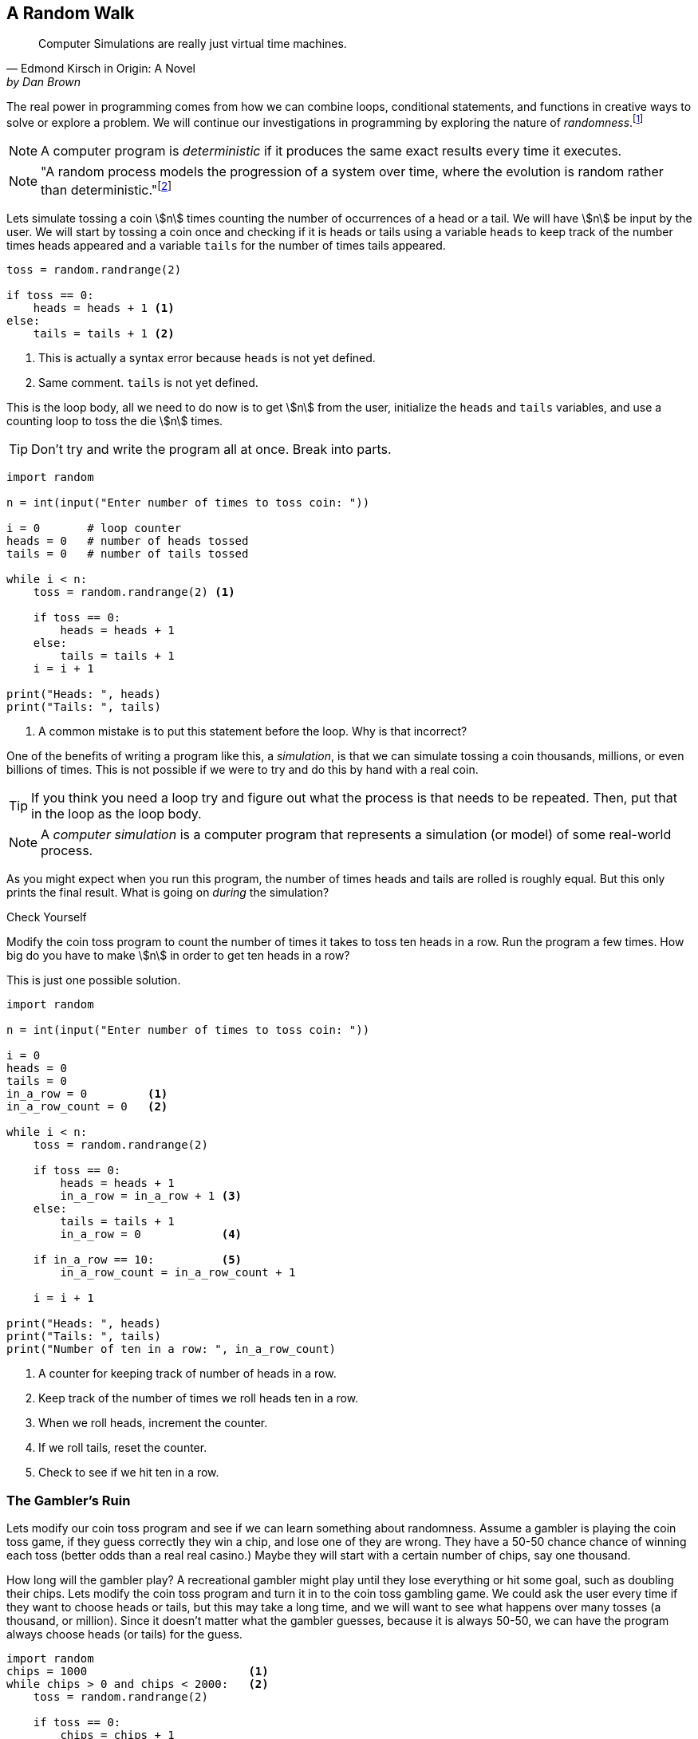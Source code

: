 == A Random Walk 

[quote, Edmond Kirsch in Origin: A Novel, by Dan Brown, page 465.]
____
Computer Simulations are really just virtual time machines.
____

The real power in programming comes from how we can combine loops, conditional statements, and functions in creative ways to solve or explore a problem.  We will continue our investigations in 
programming by exploring the nature of _randomness_.footnote:[Randomness plays an important role in many areas of computer science, including cryptography, networking, and simulation and modeling.]

NOTE: A computer program is _deterministic_ if it produces the same exact results every time it executes.

NOTE: "A random process models the progression of a system over time, where the evolution is random rather than deterministic."footnote:[https://reference.wolfram.com/language/guide/RandomProcesses.html]

Lets simulate tossing a coin stem:[n] times counting the number of occurrences of a head or a tail. We will have stem:[n] be input by the user. We will start by tossing a coin once and checking if it is heads or tails using a variable `heads` to keep track of the number times heads appeared and a variable `tails` for the number of times tails appeared.

[source,python,numbered]
----
toss = random.randrange(2)

if toss == 0:
    heads = heads + 1 <1>
else:
    tails = tails + 1 <2>
----
<1> This is actually a syntax error because `heads` is not yet defined.
<2> Same comment. `tails` is not yet defined.

This is the loop body, all we need to do now is to get stem:[n] from the user, initialize the `heads` and `tails` variables, and use a counting loop to toss the die stem:[n] times.

TIP: Don't try and write the program all at once. Break into parts.

[source,python,numbered]
----
import random

n = int(input("Enter number of times to toss coin: "))

i = 0       # loop counter
heads = 0   # number of heads tossed
tails = 0   # number of tails tossed

while i < n:
    toss = random.randrange(2) <1>

    if toss == 0:
        heads = heads + 1
    else:
        tails = tails + 1
    i = i + 1

print("Heads: ", heads)
print("Tails: ", tails)
----
<1> A common mistake is to put this statement before the loop. Why is that incorrect?

One of the benefits of writing a program like this, a _simulation_, is that we can simulate tossing a coin thousands, millions, or even billions of times. This is not possible if we were to try and do this by hand with a real coin.

TIP: If you think you need a loop try and figure out what the process is that needs to be repeated. Then, put that in the loop as the loop body.

NOTE: A _computer simulation_ is a computer program that represents a simulation (or model) of some real-world process. 

As you might expect when you run this program, the number of times heads and tails are rolled is roughly equal. But this only prints the final result. What is going on _during_ the simulation?

.Check Yourself+++<span style='color:red;margin-right:1.25em; display:inline-block;'>&nbsp;&nbsp;&nbsp;</span>+++
Modify the coin toss program to count the number of times it takes to toss ten heads in a row. Run the program a few times. How big do you have to make stem:[n] in order to get ten heads in a row?

[.result]
====
This is just one possible solution.

[source,python,numbered]
----
import random

n = int(input("Enter number of times to toss coin: "))

i = 0
heads = 0
tails = 0
in_a_row = 0         <1>
in_a_row_count = 0   <2>

while i < n:
    toss = random.randrange(2)

    if toss == 0:
        heads = heads + 1
        in_a_row = in_a_row + 1 <3>
    else:
        tails = tails + 1
        in_a_row = 0            <4>

    if in_a_row == 10:          <5>
        in_a_row_count = in_a_row_count + 1

    i = i + 1

print("Heads: ", heads)
print("Tails: ", tails)
print("Number of ten in a row: ", in_a_row_count)
----
<1> A counter for keeping track of number of heads in a row.
<2> Keep track of the number of times we roll heads ten in a row.
<3> When we roll heads, increment the counter.
<4> If we roll tails, reset the counter.
<5> Check to see if we hit ten in a row.

====

=== The Gambler's Ruin

Lets modify our coin toss program and see if we can learn something about randomness. Assume a gambler is playing the coin toss game, if they guess correctly they win a chip, and lose one of they are wrong. They have a 50-50 chance chance of winning each toss (better odds than a real real casino.) Maybe they will start with a certain number of chips, say one thousand. 

How long will the gambler play? A recreational gambler might play until they lose everything or hit some goal, such as doubling their chips. Lets modify the coin toss program and turn it in to the coin toss gambling game. We could ask the user every time if they want to choose heads or tails, but this may take a long time, and we will want to see what happens over many tosses (a thousand, or million). Since it doesn't matter what the gambler guesses, because it is always 50-50, we can have the program always choose heads (or tails) for the guess.

[source,python,numbered]
----
import random
chips = 1000                        <1>
while chips > 0 and chips < 2000:   <2>
    toss = random.randrange(2)

    if toss == 0:  
        chips = chips + 1
    else:
        chips = chips - 1

print(chips) <3>
----
<1> We start with 1000 chips.
<2> We play until we double our chips or lose them all.
<3> Will print either 0 or 2000.

If you run this program many times, as you might expect, about half the time the player loses everything and half the time they double their money. But a player with a gambling problem typically can't quit, even when they are ahead. What might the program look like now?  

[source,python,numbered]
----
import random
chips = 1000
while chips > 0:  <1>
    toss = random.randrange(2)

    if toss == 0:  
        chips = chips + 1
    else:
        chips = chips - 1
print(chips) <2>
----
<1> The only change is to remove the condition that the loop terminate when `chips` reaches 2000.
<2> What will always get printed?

We don't even need to run the program to see what will happen here. The only way the program terminates is when the number of chips reaches zero. This will always happen and is called _The Gambler's Ruin_. A gambler who gambles long enough will always lose everything.

==== A One Dimensional Random Walk

How can we visualize this random process, plotting the number of chips the gambler has over time. It is instructive to let the number of chips go negative (similar to borrowing chips from the casino). Assuming we have a Pygame window of width stem:[w] and height stem:[h], if we let the center stem:[y]-coordinate of the window represent stem:[0] chips then `0 - chips` will be the stem:[y]    
coordinate of where we need to draw a pixel. If we keep a counter `i` for each toss of the coin then `i` will represent the `x` coordinate. 

The Pygame command 

[source,python]
----
win.set_at((x,y), RGB)
----

draws a single pixel at coordinate `(x,y)` with the  color `RGB` (which should be an RGB triple).

[source,python,numbered]
----
import random,pygame,color
pygame.init()
win = pygame.display.set_mode((600,600))
win.fill(color.white)

i = 0
chips = 0
scale = 100                       <1>

while i < win.get_width()*scale:  <2>
    n = random.randrange(2)

    if n % 2 == 0:
        chips = chips + 1
    else:
        chips = chips - 1

    win.set_at((i//scale, h//2 - chips), color.black) <3>

    pygame.draw.line(win, color.red, (0,h//2), (h-1,h//2)) <4>
    pygame.display.update()
    i = i + 1
----
<1> Rather than drawing only one point for each stem:[x]-coordinate, we can fit more points if we plot multiple points at each coordinate. The `scale` variable is used for this.
<2> Only draw until we fill the screen. This is also the first time we have seen this function call `win.get_width()`. See the note below.
<3> Plot our current chip count. Notice the use of the `scale` variable to plot multiple points at each x-coordinate.
<4> Keep redrawing a red line in the middle to represent zero chips. 

NOTE: The window object `win` has methods `get_width()` and `get_height()` that returns 
the width and the height of the window, in pixels. Recall that _methods_ are special functions 
that are defined on objects.

The random walk on the left plots 10 points per stem:[x]-coordinate `scale = 10`. The plot on the right
plots 100 points per pixel `scale = 100`. 

.Two random walks
[cols="2"]
|===
| image:rand_walk1.png[width=300,height=300]
| image:rand_walk2.png[width=300,height=300]

|===

Even though we have a 50-50 chance of increasing our decreasing our chip count on every roll notice that we still go on long winning or long losing streaks.

.Check Yourself +++<span style='color:red;margin-right:1.25em; display:inline-block;'>&nbsp;&nbsp;&nbsp;</span>+++
Modify the random walk above so that whenever we have a positive chip count we plot a green pixel. For a negative chip count plot a red pixel.

[.result]
====
Replace the line that plots a point with the condition:
[source,python,numbered]
----
if cash > 0:
    win.set_at((i//scale, h//2-cash), color.green)
else:
    win.set_at((i//scale, h//2-cash), color.red)

----
What color pixel gets plotted when cash equals 0? Does it matter? No, drawing the red line erases whatever pixel that would have been drawn at stem:[y]-coordinate stem:[0].
====

.Check Yourself +++<span style='color:red;margin-right:1.25em; display:inline-block;'>&nbsp;&nbsp;&nbsp;</span>+++
Modify the random walk so that whenever we hit a new high we mark the location by printing a small green circle (slightly bigger than a single pixel).  Also, when we hit a new low, plot a red circle at the location.

[.result]
====
The trick here is to use two variables, one to keep track of the current high, and the other to keep track of the current low. Call these `high` and `low` and should be initialized to the starting `cash` amount at the beginning. Whenever the `cash` variable exceeds `high`, set `high` to cash. Similarly when `cash` is less than `low` set `low` to `cash`. 

[source,python,numbered]
----
if cash > high:
	high = cash
	pygame.draw.circle(win, color.green, (i//scale, h//2-cash), 2)
elif cash < low:
	low = cash
	pygame.draw.circle(win, color.red, (i//scale, h//2-cash), 2)
----
Here is an example run. Early in the simulation we generate lots of new highs and lows, and whenever we hit a new high or low we tend to generate several nearby, but these becaome rare as the simulation progresses. This was done with `scale` set to `100`.

image:hi-low-1d-rand-walk.png[width=300,height=300]
====

The Gambler's Ruin is an example of a _random walk_. Random walks are useful for building models in many disciplines including economics.footnote:[One of the best known books on investing is _A Random Walk Down Wall Street_ by Burton Malkiel.] and physics.  In economics random walks are often used to model fluctuations in random processes such as the stock market. In physics, a random walk can model random motions such as _Brownian Motion_. 

Random walks have a sophisticated and complex mathematical theory. However, notice how straightforward it is to do some simple programming experiments and learn something about random processes without having to understanding the mathematics.

The Gambler's Ruin is an example of a _one dimensional random walk. One dimensional because there is only one random variable, the coin toss.

=== Brownian Motion

Brownian Motion is the random movement of particles suspended in a liquid or gas.  Botanist Robert Brown discovered this while noticing the random movement of pollen particles on the surface of water. In this case, the particle can move randomly in either the stem:[x] or stem:[y] direction.  In terms of a graphic display, the particle's coordinate stem:[(x,y)] has 
eight possible neighboring locations that it can move to. Forgetting, for the time being, about a particle that is on an edge of the display. 

image::pixel_neighbors.png[width=214,height=200,align="center"]

In this case we will have _two_ random variables, one in the stem:[x] direction and one in the stem:[y] direction.  If `(x,y)` is the coordinate of the particle how can we make it move randomly to one of the eight neighbors? One way is to toss an eight sided die and update `x` and `y` accordingly. For example, if we assign each neighbor one of the random numbers from `0` to `7` with `0` corresponding to the top middle, then if we rolled a `0` then the particle's new `x` coordinate would remain the same and its new `y` coordinate would be `y - 1`. 

NOTE: Because we are using two random variables this Brownian Motion simulation is often referred to as a _two dimensional random walk_. It also goes by the rather uncomplimentary moniker _The Drunkard's Walk_, referring to the rather haphazard way one who has imbibed too much alcohol meanders through the streets. 

[source,python,numbered]
----
dir = random.randrange(8)
if dir == 0:     # top middle 
    y = y - 1
elif dir == 1:   # top right
    x = x + 1
    y = y - 1
elif dir == 2:   # right middle
    x = x + 1
elif dir == 3:   # lower right
    x = x + 1
    y = y + 1
elif dir == 4:   # botton middle
    y = y + 1
elif dir == 5:   # bottom left
    y = y + 1
    x = x - 1
elif dir == 6:   # left middle
    x = x - 1
else:            # top left
    x = x - 1
    y = y - 1
----

This block of code is the process we need to repeat over and over (when do we quit?, hold that thought).  But first lets think about this code segment. Putting this in the loop body will make our loop a little unwieldy. Instead lets think of it in terms of a function `move` that takes a particle's current `x` and `y` coordinate and returns its new `x` and `y`. Pictorially, 

image::2D_move.png[width=362,height=130,align="center"]

[source,python,numbered]
----
def move(x,y):
    # insert if-elif above
    return (x,y)
----

Calling the `move` function is the heart of our loop body. We can start a particle in the middle of the window (or at any random location for that matter) and let it run. 
But when should the simulation stop? That is, what is the loop condition? We have several options. We could

- run for a certain number of iterations, 10, 100, 10000, etc.
- run until the particle moves off of the display

The first option is straightforward and just requires a counting variable. The second option is a little more interesting. How can we say, as a Python logical condition, _while the particle is on the display_?

.Check Yourself +++<span style='color:red;margin-right:1.25em; display:inline-block;'>&nbsp;&nbsp;&nbsp;</span>+++
Write a logical condition that is true if the particle at coordinate `(x,y)` is within the bounds of  the display window. Assume that variable `w` and `h` refer to the width and height of the display. 

[.result]
====
Well ... `x` must be between `0` and `w` (including 0, but excluding `w`) and
`y` must be between `0` and `h` (including 0, but excluding `h`):
[source,python]
----
(0 <= x and x < w) and (0 <= y and y < h)
----

The parentheses are not strictly necessary but aid in clarity. Contrast this same expression
without parentheses.
[source,python]
----
0 <= x and x < w and 0 <= y and y < h
----

Python allows for a more concise way to describe inequalities. For example, in mathematical notation for the first inequality above, we would say stem:[0 \le x \lt w]. Python allows something similar and we can write `0 <= x < w`. Most programming languages do not allow this more pithy notation, but Python does. So we could rewrite the logical expression as:
[source,python]
----
(0 <= x < w) and (0 <= y < h)
----
====

==== The complete Brownian program

Putting this altogether we have ...

[source,python,numbered]
----
import pygame, random, color

#
# move a particle with coordinates (x,y) to
# a new random location, one of its eight neighbors.
#
def move(x,y):
    dir = random.randrange(8)
    if dir == 0:
        y = y - 1
    elif dir == 1:
        x = x + 1
        y = y - 1
    elif dir == 2:
        x = x + 1
    elif dir == 3:
        x = x + 1
        y = y + 1
    elif dir == 4:
        y = y + 1
    elif dir == 5:
        y = y + 1
        x = x - 1
    elif dir == 6:
        x = x - 1
    else:
        x = x - 1
        y = y - 1

    return (x,y)

# main program
pygame.init()

win = pygame.display.set_mode((600,600))
w = win.get_width()
h = win.get_height()
x = w//2  <1>
y = h//2  <2>

win.fill(color.white)

while (0 <= x < w) and (0 <= y < h):
    win.set_at((x,y), color.blue)
    (x,y) = move(x,y)
    pygame.display.update()

input("Hit enter")
----
<1> Start the particle in the middle of the x axis.
<2> Start the particle in the middle of the y axis.

Here is one sample run of the program

image:brownian.png[width=285,height=200,align="center"]


.Check Yourself +++<span style='color:red;margin-right:1.25em; display:inline-block;'>&nbsp;&nbsp;&nbsp;</span>+++
Add a second particle (use a different color) to the simulation. Stop the simulation when _both_ particles have gone off the window. 
Hints:-Add properties for a second particle. Don't modify the `move` function or make a copy of the `move` function. Just _reuse_ it by calling it again with the properties of the second particle. (That is the whole point of using functions). Finally modify the loop condition so the simulation terminates properly.

[.result]
====
Like always, there are many solutions. Here is one.
[source,python,numbered]
----
import pygame, random, color

# same move function goes here.

# main program
pygame.init()

win = pygame.display.set_mode((600,600))
w = win.get_width()
h = win.get_height()
x1 = w//2  <1>
y1 = h//2
x2 = w//2  <2>
y2 = h//2

win.fill(color.white)

while (0 <= x1 < w) and (0 <= y1 < h) or \  <3>
      (0 <= x2 < w) and (0 <= y2 < h):
    win.set_at((x1,y1), color.blue)
    win.set_at((x2,y2), color.green) <4>
    (x1,y1) = move(x1,y1)
    (x2,y2) = move(x2,y2)   <5>
    pygame.display.update()

input("Enter")
----
<1> Coordinates of the first particle.
<2> Coordinates of the second particle.
<3> Why logical `or`?
<4> Don't forget to draw the second particle.
<5> Notice how we just call the `move` function a second time with different arguments?

How hard is it to add a third particle? A fourth? As we progress we will learn more advanced techniques so we don't have to keep defining new variables for each particle.
====

A two particle system might look like

image::brownian2.png[width=292,height=208,align="center"]

==== Improvement's to the Brownian Program

That big if-statement in the `move` function is rather clunky and error prone. If you mistype a `-` or `+` sign then the particle goes off in a seemingly nonrandom direction. Notice that all we are doing is either subtracting 1 or adding 1 to the particle's stem:[x] and/or stem:[y] coordinate. We could just generate a random integer in the range -1 to 1 and add that to the coordinate.  We have to be careful to generate a different random integer for each coordinate. 

A better and more concise `move` function.

[source,python,numbered]
----
def move(x,y):

    delta_x = random.randrange(-1,2) <1> <2>
    x = x + delta_x

    delta_y = random.randrange(-1,2)
    y = y + delta_y

    return (x,y)
----
<1> Why `2` instead of `1` as the second argument to `randrange`?
<2> The Greek letter stem:[\Delta] (pronounced _delta_) is often used to represent a change in some quantity. In this case a change in the `x` coordinate. 

TIP: Python (version 3) actually does allow Greek alphabetic letters in identifier names.

.A particle on a torus

Right now our particle simulation terminates when a particle hits the edge of the display. One modification would be to force the particle to stay within the bounds of the window. For example, when it hits an edge just make sure we don't adjust the coordinate to go off the display.

.Check Yourself +++<span style='color:red;margin-right:1.25em; display:inline-block;'>&nbsp;&nbsp;&nbsp;</span>+++
Modify the Brownian particle simulation so that a particle stays within the bounds of the window as if the edges of the window were an impermeable wall.

[.result]
====
The only thing you need to add is an if-statement that checks the bounds of the particle. An appropriate place to put this is the `move` function, since it is related to moving the particle.

[source,python,numbered]
----
# add this to the bottom of the move function.
if x >= w:     <1> <2>
    x = w - 1  <3>
elif x < 0:    <4>
    x = 0
	
if y >= h:
    y = h - 1
elif y < 0:
    y = 0
----
<1> Why `>=`? 
<2> Could we have also said `x > w - 1` or even `x == w`? Yes to both.
<3> Why `w - 1`?
<4> Could we have also said `x == -1`? Yes.
====

Another more interesting solution might be to pretend that the display _wraps around_ on its edges. For example, if a particle goes off the right edge have it come in on the left edge, and vice-versa. If a particle goes off the top then it appears at the bottom. 

An obvious way to do this is similar to the above _check yourself_ solution and check if the particle has gone off an edge and reset its coordinate accordingly. 

[source,python,numbered]
----
# wrap the x-coordinate around the x-axis.
if x >= w:
    x = 0
elif x < 0:
    x = w - 1 <1>
---- 
<1> Why `w - 1` and not `w`?

Modifying the stem:[y]-coordinate is similar.

If we think of the display as a sheet of paper and curl the paper around on the x-axis then we curl it again around the y-axis we end up with the topological shape of a _torus_, or a donut.

image:brownian_on_torus.png[width=240,height=226,align="center"]

The concept of a variable _wrapping around_ should be familiar. This is modular arithmetic. So rather than the if-statement above we can simply add or subtract 1 modulo the width or height of the window. In which case our `move` function becomes ... 

[source,python,numbered]
----
def move(x,y):

    delta_x = random.randrange(-1,2)
    x = (x + delta_x) % w

    delta_y = random.randrange(-1,2)
    y = (y + delta_y) % h

    return (x,y)
----

Lets see what happens when the particle is on the right edge. Lets assume that the width of the window is 600 pixels (`w` is `600`), `x` is `599`. Lets further assume that `delta_x` is `1`, then the new value of `x` is `(599 + 1) % 600` or `0`, which becomes the new value of `x`, effectively wrapping around to the left edge.

Lets look at the left edge. When the particle `x` is on the left edge then `x` is `0` and let `delta_x` be `-1`. Then `(0 + -1) % 600` is `-1 % 600` which is `599`, effectively wrapping back to the right edge.

=== A Fractional Dimension Random Walk (or Fractal)

Imagine a hiker out for a hike got lost. Off in the distance the hiker sees three cell towers, call them stem:[t_0], stem:[t_1], and stem:[t_2]. The hiker picks a cell tower at random and heads off to it on a straight line. Halfway there the hiker changes their mind, and marks the spot with a rock (a thumb tack in the image below). The hiker then chooses another tower at random (maybe the same towser) and walks towards it, gets halfway there and has a change of heart. They once again mark the spot with a rock, and choose another cell tower. Continuing this process until, well, ... forever. The image drawn by marking the rocks is an interesting sort of random walk. 

image::lost_hiker.png[width=711,height=400,align="center"]

Let variables `(x0,y0)`, `(x1,y1)`, `(x2,y2)` be the coordinates of the towers, and 
`(x,y)` be the coordinates of the hiker. Lets right down the process described in the paragraph above in _pseudocode_.

[source]
----
1) create a Pygame display window
2) Assign the coordinates of the towers to variables
3) Assign the hiker random coordinates anywhere within the display
4) Forever
   a) choose a tower at random
   b) compute the mid-point between the hiker and the chosen tower and 
      update the hiker's coordinates with the midpoint.
   c) plot a pixel at the hikers coordinate (similar to marking with a rock)

----

TIP: Before you start writing code make sure you understand the problem. One way to do this is to write out each step of the problem, not in real Python code, but in more informal text, what computer scientists call _pseudocode_.

NOTE: The mid-point of a line between two points stem:[(x_0,y_0)] and stem:[(x_1,y_1)] is 
the average of the stem:[x]-coordinates and the average of the stem:[y]-coordinates, or 
stem:[(\frac{x_0+x_1}{2}, \frac{y_0+y_1}{2})]

[source,python,numbered]
----
import pygame, random, color
side = 500
win = pygame.display.set_mode((side,side))

x0 = side // 2  # tower 0 coordinates  <1>
y0 = 0

x1 = side - 1   # tower 1 coordinates
y1 = side - 1

x2 = 0          # tower 2 coordinates
y2 = side - 1

x = random.randrange(side) # hiker coordinates
y = random.randrange(side)

win.fill(color.white)

while True:

    # choose a tower at random
    t = random.randrange(3) <2>

	# which tower is it?
    if (t == 0):
        x = (x + x0) // 2
        y = (y + y0) // 2
    elif (t == 1):
        x = (x + x1) // 2
        y = (y + y1) // 2
    else:
        x = (x + x2) // 2
        y = (y + y2) // 2

    win.set_at((x, y), color.blue)
    pygame.display.update()
----
<1> Another way to write this is to use _tuple assignment_ as `(x0,y0) = (side//2, 0)`.
<2> It is important that the random number is in the loop body. We need
to get a new random tower every iteration. If this were before the loop then we would always be choosing the same tower.

The shape rendered by the code is called _Sierpinski's Triangle_.

image::sierpinski.png[width=500,height=500,align="center"]

This process of choosing a random point within a shape and repeatedly choosing new points based on some criteria (_e.g._ the midpoint) is informally called  the _chaos game_, named by the branch of mathematics called _chaos theory_.

The Gambler's Ruin is an example of a one dimensional random walk, because the number of random variables is one, and the variable can take on any integer value. Brownian Motion is an example of a two dimensional random walk because there two random variable that can take on any integer value. Sierpinski's Triangle is different. While there are two random variables, it is clear from the image that the variables can only take on a subset of the values that the two dimensional random walk can. It is some how less than a two dimensional random walk, but more than one dimensional. It is a _fractional dimension_ random walk, or a _fractal_.   The branch of Mathematics that studies fractals was made well know by the mathematician Benoit Mandlebrot in his book _The Fractal Geometry of Nature_.footnote:[_The Factal Geometry of Nature_, Benoit Mandelbrot, W.H. Freeman and Company, 1982] 

.Exercise
Add a second hiker to the Sierpinski Triangle program (the lost hiker example) and have it draw a different color pixel than the first hiker. 

.Exercise
Rather than using a triangle use four cell towers, where each tower is placed in the middle of the window's edge. For example, tower 0 is in the middle of the top edge at coordinate _(side//2, 0)_, and so on. Additionally, when choosing a new random tower make sure not to choose the same tower twice in a row. Hint: Keep an extra variable `prev` that keeps track of the previous tower guessed . When choosing a new tower make sure that you keep guessing until it isn't the same as `prev`.   

=== The Monty Hall Problem

The _Monty Hall Problem_ dates back to a game show on American television called _Let's Make a Deal_, hosted by, of course, Monty Hall. In the game show a contestant is presented with three doors. Behind one of the doors is a new car and behind the remaining doors are goats. 

.The Monty Hall Problem.footnote:[Creative Commons `https://upload.wikimedia.org/wikipedia/commons/thumb/3/3f/Monty_open_door.svg/1200px-Monty_open_door.svg.png`]
image::doorsandgoat.png[width="250, height="251,align="center"]


The contestant chooses a door. Monty Hall then opens a door that has a goat behind it. So now there are two closed doors, the one the contestant chose and the one that Monty Hall did not open. The contestant is given the chance to switch doors. The _Monty Hall Problem_ is whether the contestant should switch or not.

This problem caused quite a ruckus in the mathematics community when a reader of Marilyn Vos Savant's weekly Parade column presented her with the problem.footnote:[http://marilynvossavant.com/game-show-problem/] Almost universally people thought the answer should be that it does not matter if the contestant switches because there are two unopened doors, so the odds are 50-50. Marilyn Vos Savant explained a different answer and the backlash from the mathematics community was harsh, patronizing, and really embarrassing for ... the mathematicians. Marilyn Vos Savant was correct. This is easy for us to say now after-the-fact; hindsight is 20-20. This problem stumped some well known mathematicians, and to this day, many of us still fumble around when we try to explain it. 

Probability is often counter-intuitive, we saw this with the Gambler's Ruin, but once again we can explore the Monty Hall Problem by writing a rather simple program to simulate the Monty Hall Problem to explore the answer, without having to understand the mathematics.  As we will see, even before we run the program, the answer will be evident.

Lets lay out the process of playing the game outlined above:

. The contestant is presented with three doors, two with goats, and one with a new car. The goats and car are randomly assigned.
. The contestant chooses a door to be revealed later.
. The host shows a goat behind one of the other doors (not the contestant's door). 
. The contestant is given the choice whether to switch to the other unopened door.
. The contestant's door is revealed.

We'll tackle each of these in turn.

We can assign goats and a car to doors in any order. One thing we need to be careful about is that we do not assign more than one goat or car to the same door.  Assume the doors are numbered 1, 2, and 3.

[source,python]
----
goat1 = random.randrange(1,4) <1>
----
<1> Assign goat 1 to a random door.

Now how about the second goat?

[source,python]
----
goat2 = random.randrange(1,4)
----

This doesn't quite work because we might accidentally get the same 
random number as `goat1`.  Here is another attempt.

[source,python]
----
goat2 = random.randrange(1,4)

if goat1 == goat2:
    goat2 = random.randrange(1,4) <1>
----
<1> Try again if we generated the same random door as `goat1`.

This is a common mistake. Why is it incorrect? Well, while it is less likely, we can still
get the same random number twice in a row. We need to keep trying as long as they are the same.

[source,python,numbered]
----
goat2 = random.randrange(1,4)

while goat1 == goat2:
    goat2 = random.randrange(1,4)                       <1>
# What is true at this point after the loop terminates? <2>
----
<1> Keep trying as long as we keep getting the same random number as `goat1`. We know from the Gambler's Ruin that we can sometimes get the same number several times in a row.
<2>that `goat1 != goat2`

We have now assigned the two goats to two different doors. We need to assign the car to the remaining door. We can do the same thing but we have to make sure that to avoid the two goat doors.

[source,python,numbered]
----
car = random.randrange(1,4)
while car == goat1 or car == goat2:
    car = random.randrange(1,4)
----

This is one way to do it. 
 
.Exercise +++<span style='color:red;margin-right:1.25em; display:inline-block;'>&nbsp;&nbsp;&nbsp;</span>+++
Since there is only one door remaining for the car we should be able to calculate
it without using a loop. Hint: Think of a simple expression involving the door numbers.

[.result]
====
[source,python]
----
car = 6 - goat1 + goat2 <1>
----
<1> Try it for various values of `goat1` and `goat2`
====

In the second part of the game we need to have the contestant choose a door. We can simply ask them to input it from the keyboard.

[source,python]
----
choice = int(input("Choose a door: ")) <1>
----
<1> We are assuming the user will type in either 1, 2, or 3. We don't do any error checking, though error checking is an import part of writing reliable, robust computer programs. Indeed many computer security vulnerabilities come from software developers not properly validating input data causing program to behave in unexpected and sometimes dangerous ways.

So now we have four variables set up:

. `goat1` the location of the first goat
. `goat2` the location of the second goat
. `car` the location of the car
. `choice` the door the contestant chose

In the third step of the game we reveal one of the two goats, being careful not to show what is behind the contestant's door or where the car is. Lets set up two variables `switch_door` and `show`. The `show` variable will be the door we need to show and the variable `switch_door` will be the door the contestant will switch to if they decide they want to switch. 

If the user chose the same door as `goat1` then the door we will show is `goat2`. The door the user will switch to is (if these want to) is where the car is.  The other cases are reasoned out the same way.

[source,python,numbered]
----
if choice == goat1:    <1>
    show = goat2
    switch = car
elif choice == goat2:  <2>
    show = goat1
    switch = car
else:                  <3>
    show = goat1
    switch = goat2
---- 
<1> If the contestant chose the same door as `goat1` then we will show `goat2` and if they choose to switch it will be to the car.
<2> Similarly, if the contestant chose `goat2` then we will show `goat1` and if they choose to switch it will be to th car.
<3> Finally, if the contestant chose the car then it doesn't matter which goat to show. In this case we pick `goat1` and we will show the `goat2`.

We haven't even finished the program yet and the solution to the Monty Hall Problem should be jumping out at you by examining the above if-statement. In two out of the three cases if the contestant switches doors they will switch to a car! Therefore, if they switch there is a two-thirds chance that they will win the car. They should definitely switch. Probability is often counterintuitive.

.Check Yourself
Finish the Monty Hall Program. Here are some sample runs of what the program might look like.
[source]
----
Choose a door: 1
There is a goat in door 3
Do you want to switch?(y/n): y
You won a goat!

Choose a door: 2
There is a goat in door 1
Do you want to switch?(y/n): y
You won a car!
----

.Answer +++<span style='color:red;margin-right:1.25em; display:inline-block;'>&nbsp;&nbsp;&nbsp;</span>+++
Below is just one version based on the code we've been developing.

[.result]
====
[source,python,numbered]
----
import random

# place a goat behind door one.
goat1 = random.randrange(1,4)

# place the second goat, making sure
# that it is not the same door as the first goat.
goat2 = random.randrange(1,4)

while goat1 == goat2:
    goat2 = random.randrange(1,4)

# how did the loop terminate?

# assign a car to the door that is not the
# same a goat 1 or goat 2
car = random.randrange(1,4)

while car == goat1 or car == goat2:
    car = random.randrange(1,4)

# What is true?
# car != goat1 != goat2
# print(goat1,goat2,car)
choice = int(input("Choose a door: "))

# figure out how to show a goat
# to the contestant
if choice == goat1:
    show = goat2
    switch = car
elif choice == goat2:
    show = goat1
    switch = car
else:
    show = goat1
    switch = goat2

print("There is a goat in door", show)

switch_doors = input("Do you want to switch?(y/n): ")
if switch_doors == 'y' or switch_doors == 'Y':
    choice = switch

# Did they win?
if choice == car:
    print("You won a car!")
else:
    print("You won a goat!")
----
====

What if we wanted to play the Monty Hall game many times to verify that the contestant should aways switch thereby winning the car two-thirds of the time?  Running this version is a little cumbersome because it requires interaction with the keyboard. How can we automate playing the game thousands of times?  When the user chooses a door, it is just a random choice. So we could have the computer choose a random door instead. Also, rather than ask whether the contestant wants to switch we hard code always switching. Finally, to play thousands of times we should probably wrap up our game in a function and put that function in a loop.

=== Exercises

.Exercise 1 - Prime Numbers
Prime numbers play an important role in cryptography. A prime number is only divisible by 
one and itself.  If a number is not prime then it has a _factor_ that is neither one or itself. For example, 
stem:[16517] has factors stem:[83] and stem:[199] because stem:[16517 = 83 \times 199].
Write a program `prime.py`, that reads an integer from the user and prints whether the number is prime or not. 

.Exercise 2 - Adding multiples of 3 or 5
If we list all the natural numbers below 10 that are multiples of 3 or 5, we get 3, 5, 6 and 9. The sum of these multiples is 23. Write a program to print find and print the sum of all the multiples of 3 or 5 below 1000.footnote:[This is the first problem in a set of problems from https://projecteuler.net/archives[Project Euler].]

.Exercise 3 - Sevens
Write a program that will read an integer and count and print the number of sevens that occur in the integer.

.Need lots more exercises

=== Terminology 

.Terminology
[cols="2"]
|===

a| 
* random process
* deterministic
* Gambler's Ruin
* Brownian Motion
* torus
* pseudocode
* The Monty Hall Problem

a|
* computer simulation
* one dimensional random walk
* two dimensional random walk
* The Drunkard's Walk
* fractal
* midpoint of a line

|===

